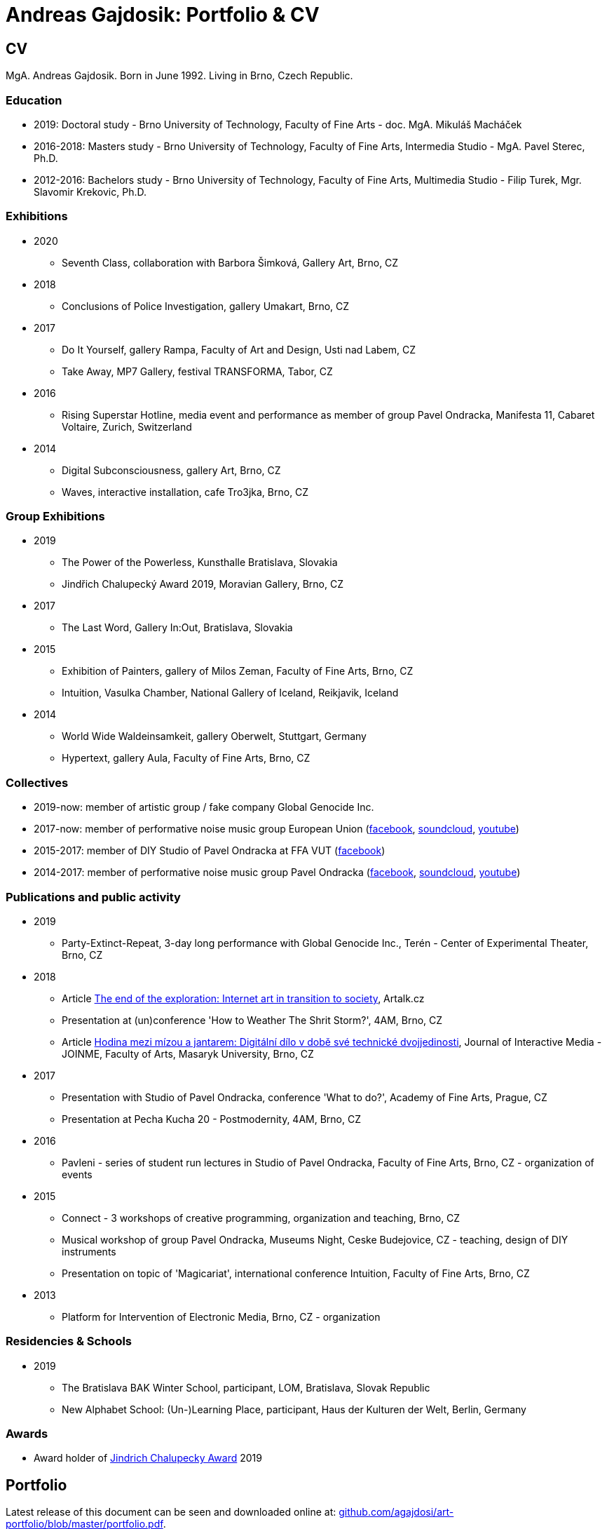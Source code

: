 :icons:
:imagesdir: src/img
:toc: macro
:toc-title: Contents
:toclevels: 3
:title-page:

[[andreas-gajdosik]]
= Andreas Gajdosik: Portfolio & CV

== CV

MgA. Andreas Gajdosik. Born in June 1992. Living in Brno, Czech Republic.

=== Education

- 2019: Doctoral study - Brno University of Technology, Faculty of Fine Arts - doc. MgA. Mikuláš Macháček +
- 2016-2018: Masters study - Brno University of Technology, Faculty of Fine Arts, Intermedia Studio - MgA. Pavel Sterec, Ph.D. +
- 2012-2016: Bachelors study - Brno University of Technology, Faculty of Fine Arts, Multimedia Studio - Filip Turek, Mgr. Slavomir Krekovic, Ph.D. +

=== Exhibitions
* 2020
** Seventh Class, collaboration with Barbora Šimková, Gallery Art, Brno, CZ
* 2018
** Conclusions of Police Investigation, gallery Umakart, Brno, CZ
* 2017
** Do It Yourself, gallery Rampa, Faculty of Art and Design, Usti nad Labem, CZ
** Take Away, MP7 Gallery, festival TRANSFORMA, Tabor, CZ
* 2016
** Rising Superstar Hotline, media event and performance as member of group Pavel Ondracka, Manifesta 11, Cabaret Voltaire, Zurich, Switzerland
* 2014
** Digital Subconsciousness, gallery Art, Brno, CZ
** Waves, interactive installation, cafe Tro3jka, Brno, CZ

=== Group Exhibitions
* 2019
** The Power of the Powerless, Kunsthalle Bratislava, Slovakia
** Jindřich Chalupecký Award 2019, Moravian Gallery, Brno, CZ
* 2017
** The Last Word, Gallery In:Out, Bratislava, Slovakia
* 2015
** Exhibition of Painters, gallery of Milos Zeman, Faculty of Fine Arts, Brno, CZ
** Intuition, Vasulka Chamber, National Gallery of Iceland, Reikjavik, Iceland
* 2014
** World Wide Waldeinsamkeit, gallery Oberwelt, Stuttgart, Germany
** Hypertext, gallery Aula, Faculty of Fine Arts, Brno, CZ

=== Collectives
* 2019-now: member of artistic group / fake company Global Genocide Inc.
* 2017-now: member of performative noise music group European Union (link:https://www.facebook.com/europeanband/[facebook], link:https://soundcloud.com/user-716382808[soundcloud], link:https://www.youtube.com/watch?v=rJ6pEQ7n9mc[youtube])
* 2015-2017: member of DIY Studio of Pavel Ondracka at FFA VUT (link:https://www.facebook.com/atelierPavlaOndracky?fref=ts[facebook])
* 2014-2017: member of performative noise music group Pavel Ondracka (link:https://www.facebook.com/PabloOndracka/[facebook], link:https://soundcloud.com/pavel-ondracka[soundcloud], link:https://www.youtube.com/watch?v=6SlaNV7V4-0[youtube])

=== Publications and public activity
* 2019
** Party-Extinct-Repeat, 3-day long performance with Global Genocide Inc., Terén - Center of Experimental Theater, Brno, CZ
* 2018
** Article link:https://artalk.cz/2018/12/19/konec-pruzkumu-internetove-umeni-v-prechodu-ke-spolecnosti/[The end of the exploration: Internet art in transition to society], Artalk.cz
** Presentation at (un)conference 'How to Weather The Shrit Storm?', 4AM, Brno, CZ
** Article link:http://joinme-muni.cz/data/articles/2018/05/16/5afc5437bcf7a/Hodina%20mezi%20m%C3%ADzou%20a%20jantarem-Digit%C3%A1ln%C3%AD%20d%C3%ADlo%20v%20dob%C4%9B%20sv%C3%A9%20technick%C3%A9%20dvojjedinosti.pdf[Hodina mezi mízou a jantarem: Digitální dílo v době své technické dvojjedinosti], Journal of Interactive Media - JOINME, Faculty of Arts, Masaryk University, Brno, CZ
* 2017
** Presentation with Studio of Pavel Ondracka, conference 'What to do?', Academy of Fine Arts, Prague, CZ
** Presentation at Pecha Kucha 20 - Postmodernity, 4AM, Brno, CZ
* 2016
** Pavleni - series of student run lectures in Studio of Pavel Ondracka, Faculty of Fine Arts, Brno, CZ - organization of events
* 2015
** Connect - 3 workshops of creative programming, organization and teaching, Brno, CZ
** Musical workshop of group Pavel Ondracka, Museums Night, Ceske Budejovice, CZ - teaching, design of DIY instruments 
** Presentation on topic of 'Magicariat', international conference Intuition, Faculty of Fine Arts, Brno, CZ
* 2013
** Platform for Intervention of Electronic Media, Brno, CZ - organization

=== Residencies & Schools

* 2019
** The Bratislava BAK Winter School, participant, LOM, Bratislava, Slovak Republic
** New Alphabet School: (Un-)Learning Place, participant, Haus der Kulturen der Welt, Berlin, Germany

=== Awards
* Award holder of link:https://www.sjch.cz/en/jindrich-chalupecky-award/[Jindrich Chalupecky Award] 2019

<<<
== Portfolio

Latest release of this document can be seen and downloaded online at: link:https://github.com/agajdosi/art-portfolio/blob/master/portfolio.pdf[github.com/agajdosi/art-portfolio/blob/master/portfolio.pdf].

=== 2019

[unhuman-resources]
==== Unhuman Resources

Unhuman Resources is online media intervention thematizing the power of Czech prime minister Andrej Babiš over news servers link:https://idnes.cz[idnes.cz] and link:https://lidovky.cz[lidovky.cz] which he both owns.
It consists of two fake web pages link:https://l-dnes.cz[l-dnes.cz] and link:https://1idovky.cz[1idovky.cz] (later link:https://lidov.ky[lidov.ky]) which mocks their original versions by altering the text of every article.
In these edits which appears on every mention of Babis's name, his political party ANO, or just randomly at the ends of paragraphs, the (fictional) toxic relationship of owner and employee is slowly revealed.                                                 

For the purpose of this artwork I have created custom software for the web server which allows automated editions of the text in realtime.
Whole project will be open sourced later so it can be reused for any other web page.
However the code needs some cleaning so it will be published later in the autumn of 2019.

.Unhuman Resources, screenshot of l-dnes.cz (mobile version), 2019.
image::unhuman-resources/1.jpg[, 320]

<<<
[mercurie]
==== Rtutík / Mercurie

In 2019 the Regional Office in Pardubice approved emission exception for Chvaletice power plant.
The exeption allowed the power plant to emit 300 kilograms of mercury over the normal emission limit.
During the action days of czech Climate Camp 2019 I have realized a protest performance in the streets of Pardubice.
Covered in thermofoil I have played huge droplet of mercury flowing through the city and spreading the word about beauties of mercury.


.Mercurie, public performance, 2019. (photo Petr Zewlakk Vrabec)
image::mercurie/1.jpg[, 650]

<<<
=== 2018

[conclusions-of-police-investigation]
==== Conclusions of Police Investigation

Conclusions of Police Investigation is a site-specific video created for exhibition at gallery Umakart.
In the video two persons are playing a board game Unusual Suspects.
In this game one person is the witness to a crime.
He knows who the culprit is but can only answer “Yes” or “No” to questions about the suspect.
The second person is a detective trying to make sure the right person gets locked up from a line up of twelve hand drawn suspects.
However contrary to original game the version for gallery Umakart consisted of real photo portraits of frequent visitors of the gallery.
And the questions were highly political.
The visitors of the exhibition thus could saw what do the two random strangers think of them.
And thus were directly confronted with prejudice of others.   

.Conclusions of Police Investigation, video, 2018.
image::conclusions-of-police-investigation/1.jpg[, 450]
.Conclusions of Police Investigation, video, 2018.
image::conclusions-of-police-investigation/2.jpg[, 450]
.Conclusions of Police Investigation, video, 2018.
image::conclusions-of-police-investigation/3.jpg[, 450]
.Conclusions of Police Investigation, video, 2018.
image::conclusions-of-police-investigation/4.jpg[, 450]
.Conclusions of Police Investigation, exhibition installation, 2018.
image::conclusions-of-police-investigation/5.jpg[, 450]

<<<
[[nomin]]
==== Nomin

Nomin (2017-2018) is project in progress on the edge of software, institutional critique and collective performance.
Its main goal is to help artists from weakened social groups (students, pregnant artists, those who live outside big centers, easterners) with acceleration of their careers.

For this purpose I have created an open source GUI application for Linux, Mac and Windows called Nomin which provides its users the ability of sending fake emails from addresses of famous curators to the mailboxes of selected galleries or other institutions.
Thus the users of Nomin can nominate or reccommend themself from mouths of the gate keepers as if they really were "the lucky ones".
Email may draw an attention of gallery and lead for proposal of exhibition term.
On the other hand if the email is recognized as fake, it may be seen negatively by the gallery.
In this case however the aspect of Nomin as an institutional critique takes place and the failed try has to be understood only as part of an artistic collaborative performance.

Nomin is meant to be an open for collaboration and community friendly project.
Its source code, documentation and latest releases live on link:https://github.com/nomin-project/nomin[github.com/nomin-project/nomin], where bugs, questions or feature requests can be submitted.
More information about Nomin is also available on its site link:https://www.nomin.cloud[www.nomin.cloud].
Several workshops for students and an exhibition "Do It Yourself" at Faculty of Art and Design in Usti nad Labem was held as part of the Nomin project.

.Nomin, screenshot of application, 2018.
image::nomin/1.jpg[, 500]
.Nomin, welcome webpage, 2018.
image::nomin/2.jpg[, 650]
.Nomin, webpage - users of Nomin, 2018.
image::nomin/3.jpg[, 350]

<<<
=== 2017

[[take-away]]
==== Take Away

Take Away (2017) is a gallery project which consisted of 330 criminal complaints for incitement of hatred.
Criminal complaints were automatically generated with all needed legal reasoning and filled with names and actual citations of users who aggressively commented on anti-islamic or other far-right Facebook pages.
The visitors could freely search and read through the complaints and take whichever they want, however they were not directly asked in any way to submit them.

Some visitors understood this project as a symbolic gesture or as a possibility to get some insight into czech extremistic scene.
Some of them however when they were confronted with hundreds of dangerous and/or completely disgusting comments choosed to submit the complaint to the police.
The project played with the nuances in personal responsibility and the ethical aspects of surveillance.
What felt as spying for ones was defense of democratic society for the others.

Code for this project was written by me as a part of the work.
Its generalized form designated for easy public use is open-sourced and can be downloaded from github.com/agajdosi/fblament.
This code does not contain original pages which were searched nor the template text of the criminal complaints, but can be used for mining of social networks and as a basis for creating a similar end project as Take Away.

.Take Away, 2017. First pages containing optional fields for name and address of submitter and complete legal reasoning.
image::take-away/1.jpg[, 600, 600]
.Take Away, 2017. Latter pages containing citations and links for the actual placement of comments on Facebook.
image::take-away/2.jpg[, 1000, 1000]
.Take Away, 2017. Installation solution on coridor.
image::take-away/3.jpg[, 1000, 1000]
.Take Away, 2017. Visitors reading the complaints.
image::take-away/4.jpg[, 1000, 1000]
.Take Away, 2017. Installation solution on table.
image::take-away/5.jpg[, 1000, 1000]
.Take Away, 2017. Negative reaction from far-right server: "Havel-like Cattle has gestapo office at Faculty of Fine Arts in Brno; the exhibitions of police informers spying on critics of islam."
image::take-away/6.jpg[, 1000, 1000]
.Take Away, 2017. Negative reaction from far-right server: "Czech multicultural fucks has office of gestapo on Faculty of Fine Arts in Brno."
image::take-away/7.jpg[, 1000, 1000]


<<<
[[mailbox-for-feedback]]
==== Mailbox for Feedback
I have installed a mailbox on stairs near main classrooms of Faculty of Fine Arts in Brno.
It asks employees, students and visitors to write down their ideas on what is and what is not working well on the faculty.
Even though the mailbox was installed as a guerilla act the text on it used official language and looked like it was realized by the faculty.
Later I have sent to the Dean a letter containg keys for the mailbox and also stating: ‘I thought it could be useful, so I did it.’
The box is still on its place in 2018, its content is being picked up once a time.

.Mailbox for Feedback, 2017.
image::mailbox-for-feedback/1.jpg[, 500]
.Mailbox for Feedback, 2017.
image::mailbox-for-feedback/2.jpg[, 250]

<<<
[[sauna]]
==== Sauna / What Dean promised I am doing
As part of pre-election promises for both terms the current dean of Faculty of Fine Arts promised a school sauna for students and employees of faculty.
However this populist promise was never realized.
To react I took his promise seriously and tried my best…
Sauna was operating from January 2017 to March 2017, freely open to all students, employees and visitors of faculty.

.Sauna, 2017. Plastic cube containing electric kettles, towel hanger and a visitor.
image::sauna/1.jpg[, 400]
.Sauna, 2017. Relaxation zone, loungers, hanger and barrel with icy water.
image::sauna/2.jpg[, 550]

<<<
=== 2016


[[mail-from-ondracka]]
==== Mail from Mr. Ondracka

Using custom bash script and telnet I have sent fake mail to vast majority of students at Faculty of Fine Arts.
The mail looked like if it was from Vice-Dean for student affairs Pavel Ondracka: it has his email address in the header, used his style of language and welcomed all students in new building of FFA.

However it also announced several changes in the organozation of the study and faculty.
Changes were before debated in non-official DIY student-run "Studio of Pavel Ondracka" which we started in 2014.
Some proposed changes were also based on reccomendations in link:https://www.ffa.vutbr.cz/studium/zahranicni-oddeleni/elia/elia-report-en-pdf-p56940[report] of The European League of Institutes of the Arts.
Even though the report was nearly 9 year old most reccommendations were not yet implemented.
And so in the email we have announced the changes as a done thing, which is starting in upcomming semester.
Some of them were:

- creation of centralised mailing list to improve and accelerate communication of important topics and announcements,
- cooperation with other faculties at Brno University of Technology, adding 17 already existing lectures from other faculties to FFA, for example: Color science and technology, Structures and properties of materials, Practical robotics and computer vision, and more,
- introduction of short 1 month studio internships to support students in trying other studios and experimenting more
- autonomous student-run space and lecture room
- support of studios with 100EUR of "lecture money" so that each studio can invite a guest for lecture every semester

Changes were taken positively by students.
Some of them even called to the office to register newly available lectures.
The enthusiasm however ended soon when Vice-Dean announced the email was just fake and that even though he likes some ideas, nothing is going to change.

.Mail from Onracka, 2016. Screenshot of the email in the school mailbox.
image::mail-from-ondracka/1.jpg[, 600]

<<<
[[narodni-liga]]
==== NarodniLiga.cz
Narodniliga.cz/NationalLeague.cz (2016) is a fake web of czech anti-islamic movement.
It gathers data from Facebook groups which are focused against refugees and islam and makes daily, weekly and monthly rankings.
Those who were commenting most are then winners of the league. 

However what on on first sight looks like a classic right wing web page - colored with tricolora - later gives unpleasant image of czech anti-islamic movement.
The page is full of real comments whose authors sends other people to gas, who wish them drowning in sea, full of vulgarisms etc.
Despite the fact how quite the movement was looking in 2017, hundreds of comments were still produced every day.

.NarodniLiga.cz, 2016. Welcome page with daily random quote: "You finish, mr. Sobotka (Czech ex prime minister), I will vote for Workers Party of Social Justice (neonazi party)." 
image::national-league-cz/1.jpg[, 1000, 1000]
.NarodniLiga.cz, 2016. Monthly leaderboard of most commenting users. 
image::national-league-cz/2.jpg[, 1000, 1000]
.NarodniLiga.cz, 2016. Graph - Facebook pages with most comments.
image::national-league-cz/3.jpg[, 1000, 1000]

<<<
=== 2015

[[rumours-to-midi]]
==== Rumours to MIDI
Rumours to MIDI (2015) is a custom program written in Python.
It scans Twitter for selected words and in real time it generates MIDI notes.
Thus it can be used to produce strange rhytms or melodies from information all around the world.

.Rumours to MIDI, screenshot of program, 2015
image::rumours-to-midi/1.jpg[, 400]


<<<
[[tweet-coding]]
==== Tweet-coding performances
Performances with group Pavel Ondracka which used data from Twitter to change parameters of sound synthesizers.
Through prepared system of commands every spectator could change the musical output.

.Tweet-coding, screenshot of PureData patch, 2015
image::tweet-coding/3.jpg[,350]
.Tweet-coding, screenshot of commands at Twitter, 2015
image::tweet-coding/2.jpg[,350]
.Tweet-coding, command structure for particular performance, 2015
image::tweet-coding/1.jpg[,350]


<<<
[[dusk]]
==== Dusk /Simulation 1/
Dusk /Simulation 1/ is a video of shopping mall interior from which were removed all moving objects.
Without those in hurry the resting and waiting persons, who contradicts the logic of shopping mall are shown and amplified.
The removal was done automatically in real time with custom program written in C++ with library OpenFrameworks.
Original plan was to provide a live stream from shopping mall, but this was refused by its managment.

.Dusk /Simulation 1/, screenshot, 2015
image::dusk/1.jpg[Dusk - screenshot, 1000]
.Dusk /Simulation 1/, screenshot, 2015
image::dusk/2.jpg[Dusk - screenshot, 1000]


<<<
=== 2014

[[as-i-was-seen]]
==== As I was seen
As I was seen (2014) is a series of 8 auto-portraits with use of traffic cameras around Brno.
With camera refresh rate of 1 shot per minute and 2 to 3 minutes delay before shot is available online the photo shoot quickly turned into a strange public ritual.

.As I was seen 2, 2014
image::as-i-was-seen/2.jpg[selfie on crossroad, 450, 450]
.As I was seen 3, 2014
image::as-i-was-seen/3.jpg[selfie on crossroad, 450, 450]
.As I was seen 7, 2014
image::as-i-was-seen/7.jpg[selfie on crossroad, 550, 550]
.As I was seen 8, 2014
image::as-i-was-seen/8.jpg[selfie on crossroad, 550, 550]


<<<
[[one-hour-of-work]]
==== One Hour of Work
One Hour of Work (2014) is series of 3 photographs.
The photographs do not only refer working author or his graphical card on visual basis but also on capitalist level: earned money were used for printing of the actual pictures.
Thus the more earning work, the bigger photography.

.One Hour of Work no.1 (70CZK), B&W digital photography, 21x30cm, 2014
image::one-hour-of-work/1.jpg[selfie on crossroad, 500]
.One Hour of Work no.2 (200CZK), B&W digital photography, 30x45cm, 2014
image::one-hour-of-work/2.jpg[selfie on crossroad, 1000]
.One Hour of Work of Twenty Hours of Work (3CZK), B&W digital photography, 9x6cm, 2014
image::one-hour-of-work/3.jpg[selfie on crossroad, 1000]

== Document information

This document was generated automatically using Asciidoctor syntax and asciidoctor-pdf tool. 
The document and its source code is licensed under MIT licence, feel free to use, copy, modify, merge, publish or distribute it freely.
You can view the source code or report bugs at: https://github.com/agajdosi/art-portfolio.

Thanks to the authors and commiters of Asciidoctor project: https://github.com/asciidoctor for their wonderful work.
